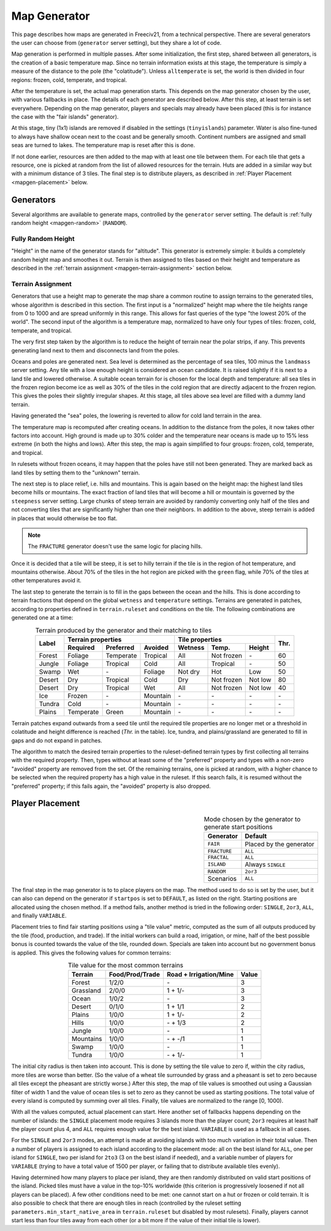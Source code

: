 .. SPDX-License-Identifier: GPL-3.0-or-later
.. SPDX-FileCopyrightText: Louis Moureaux <m_louis30@yahoo.com>

.. Custom Interpretive Text Roles for longturn.net/Freeciv21
.. role:: unit
.. role:: improvement
.. role:: wonder
.. role:: advance

Map Generator
*************

This page describes how maps are generated in Freeciv21, from a technical
perspective. There are several generators the user can choose from
(``generator`` server setting), but they share a lot of code.

Map generation is performed in multiple passes. After some initialization, the
first step, shared between all generators, is the creation of a basic
temperature map. Since no terrain information exists at this stage, the
temperature is simply a measure of the distance to the pole (the "colatitude").
Unless ``alltemperate`` is set, the world is then divided in four regions:
frozen, cold, temperate, and tropical.

After the temperature is set, the actual map generation starts. This depends on
the map generator chosen by the user, with various fallbacks in place. The
details of each generator are described below.  After this step, at least
terrain is set everywhere. Depending on the map generator, players and specials
may already have been placed (this is for instance the case with the "fair
islands" generator).

At this stage, tiny (1x1) islands are removed if disabled in the settings
(``tinyislands``) parameter. Water is also fine-tuned to always have shallow
ocean next to the coast and be generally smooth. Continent numbers are assigned
and small seas are turned to lakes. The temperature map is reset after this is
done.

If not done earlier, resources are then added to the map with at least one tile
between them. For each tile that gets a resource, one is picked at random from
the list of allowed resources for the terrain. Huts are added in a similar way
but with a minimum distance of 3 tiles. The final step is to distribute players,
as described in :ref:`Player Placement <mapgen-placement>` below.

Generators
----------

Several algorithms are available to generate maps, controlled by the
``generator`` server setting. The default is
:ref:`fully random height <mapgen-random>` (``RANDOM``).

.. _mapgen-random:

Fully Random Height
^^^^^^^^^^^^^^^^^^^

"Height" in the name of the generator stands for "altitude". This generator is
extremely simple: it builds a completely random height map and smoothes it out.
Terrain is then assigned to tiles based on their height and temperature as
described in the :ref:`terrain assignment <mapgen-terrain-assignment>` section
below.

.. _mapgen-terrain-assignment:

Terrain Assignment
^^^^^^^^^^^^^^^^^^

Generators that use a height map to generate the map share a common routine to
assign terrains to the generated tiles, whose algorithm is described in this
section. The first input is a "normalized" height map where the tile heights
range from 0 to 1000 and are spread uniformly in this range. This allows for
fast queries of the type "the lowest 20% of the world". The second input of the
algorithm is a temperature map, normalized to have only four types of tiles:
frozen, cold, temperate, and tropical.

The very first step taken by the algorithm is to reduce the height of terrain
near the polar strips, if any. This prevents generating land next to them and
disconnects land from the poles.

Oceans and poles are generated next. Sea level is determined as the percentage
of sea tiles, 100 minus the ``landmass`` server setting. Any tile with a low
enough height is considered an ocean candidate. It is raised slightly if it is
next to a land tile and lowered otherwise. A suitable ocean terrain for is
chosen for the local depth and temperature: all sea tiles in the frozen region
become ice as well as 30% of the tiles in the cold region that are directly
adjacent to the frozen region. This gives the poles their slightly irregular
shapes. At this stage, all tiles above sea level are filled with a dummy land
terrain.

Having generated the "sea" poles, the lowering is reverted to allow for cold
land terrain in the area.

The temperature map is recomputed after creating oceans. In addition to the
distance from the poles, it now takes other factors into account. High ground is
made up to 30% colder and the temperature near oceans is made up to 15% less
extreme (in both the highs and lows). After this step, the map is again
simplified to four groups: frozen, cold, temperate, and tropical.

In rulesets without frozen oceans, it may happen that the poles have still not
been generated. They are marked back as land tiles by setting them to the
"unknown" terrain.

The next step is to place relief, i.e. hills and mountains. This is again based
on the height map: the highest land tiles become hills or mountains. The exact
fraction of land tiles that will become a hill or mountain is governed by the
``steepness`` server setting. Large chunks of steep terrain are avoided by
randomly converting only half of the tiles and not converting tiles that are
significantly higher than one their neighbors. In addition to the above, steep
terrain is added in places that would otherwise be too flat.

.. note::
  The ``FRACTURE`` generator doesn't use the same logic for placing hills.

Once it is decided that a tile will be steep, it is set to hilly terrain if the
tile is in the region of hot temperature, and mountains otherwise. About 70% of
the tiles in the hot region are picked with the ``green`` flag, while 70% of
the tiles at other temperatures avoid it.

The last step to generate the terrain is to fill in the gaps between the ocean
and the hills. This is done according to terrain fractions that depend on the
global ``wetness`` and ``temperature`` settings. Terrains are generated in
patches, according to properties defined in ``terrain.ruleset`` and conditions
on the tile. The following combinations are generated one at a time:

.. table:: Terrain produced by the generator and their matching to tiles
  :widths: auto
  :align: center

  +--------+-----------+-----------+----------+---------+-------------+---------+-----------+
  |        | Terrain properties               | Tile properties                 |           |
  +        +-----------+-----------+----------+---------+-------------+---------+           +
  | Label  | Required  | Preferred | Avoided  | Wetness | Temp.       | Height  | Thr.      |
  +========+===========+===========+==========+=========+=============+=========+===========+
  | Forest | Foliage   | Temperate | Tropical | All     | Not frozen  | \-      | 60        |
  +--------+-----------+-----------+----------+---------+-------------+---------+-----------+
  | Jungle | Foliage   | Tropical  | Cold     | All     | Tropical    | \-      | 50        |
  +--------+-----------+-----------+----------+---------+-------------+---------+-----------+
  | Swamp  | Wet       | \-        | Foliage  | Not dry | Hot         | Low     | 50        |
  +--------+-----------+-----------+----------+---------+-------------+---------+-----------+
  | Desert | Dry       | Tropical  | Cold     | Dry     | Not frozen  | Not low | 80        |
  +--------+-----------+-----------+----------+---------+-------------+---------+-----------+
  | Desert | Dry       | Tropical  | Wet      | All     | Not frozen  | Not low | 40        |
  +--------+-----------+-----------+----------+---------+-------------+---------+-----------+
  | Ice    | Frozen    | \-        | Mountain | \-      | \-          | \-      | \-        |
  +--------+-----------+-----------+----------+---------+-------------+---------+-----------+
  | Tundra | Cold      | \-        | Mountain | \-      | \-          | \-      | \-        |
  +--------+-----------+-----------+----------+---------+-------------+---------+-----------+
  | Plains | Temperate | Green     | Mountain | \-      | \-          | \-      | \-        |
  +--------+-----------+-----------+----------+---------+-------------+---------+-----------+

Terrain patches expand outwards from a seed tile until the required tile
properties are no longer met or a threshold in colatitude and height difference
is reached (*Thr.* in the table). Ice, tundra, and plains/grassland are
generated to fill in gaps and do not expand in patches.

The algorithm to match the desired terrain properties to the ruleset-defined
terrain types by first collecting all terrains with the required property. Then,
types without at least some of the "preferred" property and types with a
non-zero "avoided" property are removed from the set. Of the remaining terrains,
one is picked at random, with a higher chance to be selected when the required
property has a high value in the ruleset. If this search fails, it is resumed
without the "preferred" property; if this fails again, the "avoided" property is
also dropped.

.. _mapgen-placement:

Player Placement
----------------

.. table:: Mode chosen by the generator to generate start positions
  :widths: auto
  :align: right

  ============ =======
  Generator    Default
  ============ =======
  ``FAIR``     Placed by the generator
  ``FRACTURE`` ``ALL``
  ``FRACTAL``  ``ALL``
  ``ISLAND``   Always ``SINGLE``
  ``RANDOM``   ``2or3``
  Scenarios    ``ALL``
  ============ =======

The final step in the map generator is to to place players on the map. The
method used to do so is set by the user, but it can also can depend on the
generator if ``startpos`` is set to ``DEFAULT``, as listed on the right.
Starting positions are allocated using the chosen method. If a method fails,
another method is tried in the following order: ``SINGLE``, ``2or3``, ``ALL``,
and finally ``VARIABLE``.

Placement tries to find fair starting positions using a "tile value" metric,
computed as the sum of all outputs produced by the tile (food, production, and
trade). If the initial workers can build a road, irrigation, or mine, half of
the best possible bonus is counted towards the value of the tile, rounded down.
Specials are taken into account but no government bonus is applied. This gives
the following values for common terrains:

.. table:: Tile value for the most common terrains
  :widths: auto
  :align: center

  ============ =============== ====================== =====
  Terrain      Food/Prod/Trade Road + Irrigation/Mine Value
  ============ =============== ====================== =====
  Forest       1/2/0           \-                     3
  Grassland    2/0/0           1 + 1/-                3
  Ocean        1/0/2           \-                     3
  Desert       0/1/0           1 + 1/1                2
  Plains       1/0/0           1 + 1/-                2
  Hills        1/0/0           \- + 1/3               2
  Jungle       1/0/0           \-                     1
  Mountains    1/0/0           \- + -/1               1
  Swamp        1/0/0           \-                     1
  Tundra       1/0/0           \- + 1/-               1
  ============ =============== ====================== =====

The initial city radius is then taken into account. This is done by setting the
tile value to zero if, within the city radius, more tiles are worse than better.
(So the value of a wheat tile surrounded by grass and a pheasant is set to
zero because all tiles except the pheasant are strictly worse.)
After this step, the map of tile values is smoothed out using a Gaussian filter
of width 1 and the value of ocean tiles is set to zero as they cannot be used as
starting positions. The total value of every island is computed by summing over
all tiles. Finally, tile values are normalized to the range [0, 1000).

With all the values computed, actual placement can start. Here another set of
fallbacks happens depending on the number of islands: the ``SINGLE`` placement
mode requires 3 islands more than the player count; ``2or3`` requires at least
half the player count plus 4, and ``ALL`` requires enough value for the best
island. ``VARIABLE`` is used as a fallback in all cases.

For the ``SINGLE`` and ``2or3`` modes, an attempt is made at avoiding islands
with too much variation in their total value. Then a number of players is
assigned to each island according to the placement mode: all on the best island
for ``ALL``, one per island for ``SINGLE``, two per island for ``2to3`` (3 on
the best island if needed), and a variable number of players for ``VARIABLE``
(trying to have a total value of 1500 per player, or failing that to distribute
available tiles evenly).

Having determined how many players to place per island, they are then randomly
distributed on valid start positions of the island. Picked tiles must have a
value in the top-10% worldwide (this criterion is progressively loosened if not
all players can be placed). A few other conditions need to be met: one cannot
start on a hut or frozen or cold terrain. It is also possible to check that
there are enough tiles in reach (controlled by the ruleset setting
``parameters.min_start_native_area`` in ``terrain.ruleset`` but disabled by most
rulesets). Finally, players cannot start less than four tiles away from each
other (or a bit more if the value of their initial tile is lower).
